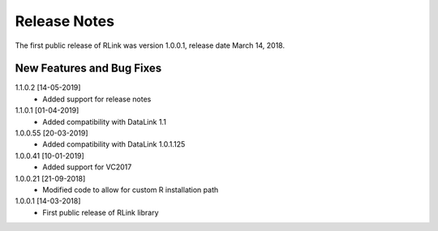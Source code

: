 Release Notes
*************

The first public release of RLink was version 1.0.0.1, release date March 14, 2018. 

New Features and Bug Fixes
--------------------------
1.1.0.2 [14-05-2019]
    - Added support for release notes

1.1.0.1 [01-04-2019]
    - Added compatibility with DataLink 1.1
    
1.0.0.55 [20-03-2019]
    - Added compatibility with DataLink 1.0.1.125
    
1.0.0.41 [10-01-2019]
    - Added support for VC2017
    
1.0.0.21 [21-09-2018]
    - Modified code to allow for custom R installation path

1.0.0.1 [14-03-2018]
    - First public release of RLink library